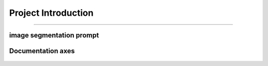 Project Introduction
====================
------------------------------------------

image segmentation prompt
___________________________


.. figure:: /Documentation/images/scope/intro.jpg
   :width: 700
   :align: center
   :alt: Alternative text for the image

.. raw:: html

    <p style="text-align: justify;"><span style="color:#000080;">

    This project aims to build a bridge (a connection) between users' text request and object detection inside an image.

   </span></p>
    <p style="text-align: justify;"><i>

    - <span style="color:blue;"> First input:</span><span style="color:#000080;"> Users' text request (query or prompt) about an object;

    </i></span></p>

    <p style="text-align: justify;"><i>

    - <span style="color:blue;"> Second input : </span><span style="color:#000080;"> The image;

    </i></span></p>

    <p style="text-align: justify;"><i>

    - <span style="color:blue;">Output : </span><span style="color:#000080;">The requested object, filtred and highlighted (segmented).
    </i></span></p>
    <p style="text-align: justify;">
    <span style="color:blue;"><strong>  For example: </span></strong>
    <span style="color:#000080;"><i>
    the user has an image of people playing in the park, and wants to filter out dogs in the picture.
    </i></span></p>
    <p style="text-align: justify;"><span style="color:#000080;"><i>
    in order to do so, the user inserts the picture and writes this query: "highlight dogs in the picture"

    </i></span></p>
    <p style="text-align: justify;"><span style="color:#000080;"><i> 

    The output would be a processed images where dogs are highlighted
    </i></span></p>




.. figure:: /Documentation/images/scope/exmpl.jpg
   :width: 700
   :align: center
   :alt: Alternative text for the image
   

.. raw:: html

    <p style="text-align: justify;">

    </p>

    <span style="color:blue;"><strong> How were we able to do that ?</strong></span>


    <p style="text-align: justify;"><span style="color:#000080;"><i>

    Building from scratch a model, that is trained on a dataset according to the field of interest.
    </i></span></p>

    <span style="color:blue;"><strong> What's new about the project ?</strong></span>

    <p style="text-align: justify;"><span style="color:#000080;"><i>

    Preparing an image dataset for training a model on segmentation is a time and energy consuming task, this process is done manually where one has to draw a contour on each object and label it.
    </i></span></p>
    <p style="text-align: justify;"><span style="color:#000080;"><i>

    The bridge, the connection or the model we are building from scratch uses FOUNDATION MODELS for training (look at like a human sitting on a computer, drawing contours and labeling each object on the image). This enable optimization of time and labor resources and open doors to the use of large-scale datasets for training and application purposes using flexible prompt.

    </i></span></p>


    <p style="text-align: justify;"><span style="color:#000080;"><i>
    
    This project goes way beyond the scope of detecting dogs in parks and may be used to perform object detection on any image in any field.

    </i></span></p>



    <span style="color:blue;"><strong>Project building strategy: </strong></span>
    <p style="text-align: justify;"><span style="color:#000080;"><i>
    Modular components
    </i></span></p>
    <p style="text-align: justify;"><span style="color:#000080;"><i>
    Manual implementation: Each component is implemented manually for pedagogical reasons
    </i></span></p>
    <p style="text-align: justify;"><span style="color:#000080;"><i>
    Build to last strategy : Simple, accessible documentation with practice examples
    </i></span></p>
    <p style="text-align: justify;"><span style="color:#000080;"><i>
    Accuracy-oriented: Replacing manually implemented components with imported frameworks for more accuracy

    </i></span></p>


.. raw:: html

    <p style="text-align: justify;">

    </p>


Documentation axes
_________________________

.. figure:: /Documentation/images/scope/3.jpg
   :width: 700
   :align: center
   :alt: Alternative text for the image

.. figure:: /Documentation/images/scope/4.jpg
   :width: 700
   :align: center
   :alt: Alternative text for the image
